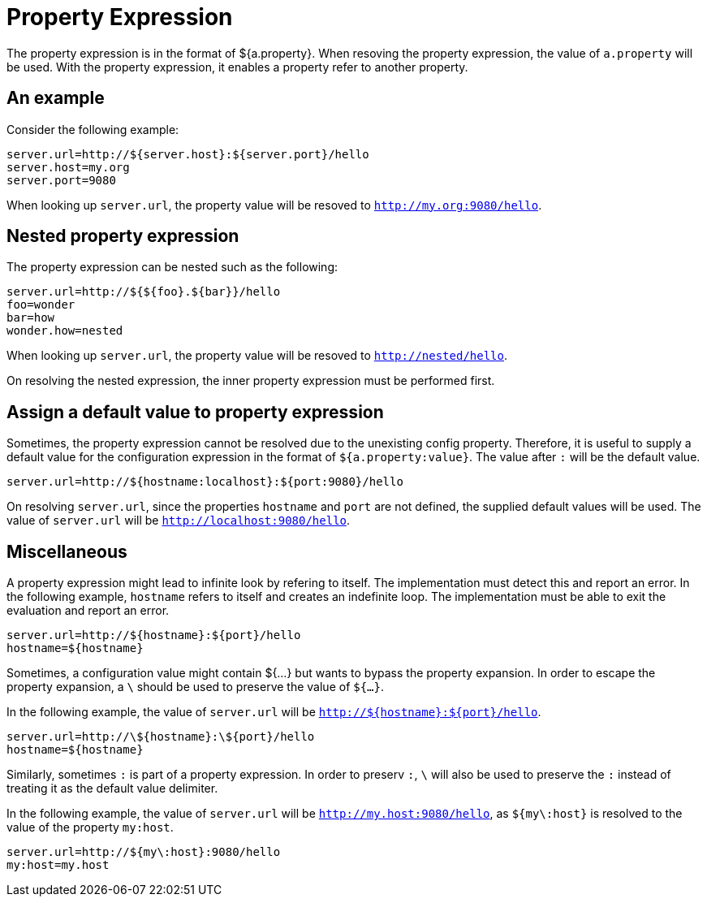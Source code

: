 = Property Expression

The property expression is in the format of ${a.property}. When resoving the property expression, the value of `a.property` will be used.
With the property expression, it enables a property refer to another property.

== An example

Consider the following example:

[source,properties]
----
server.url=http://${server.host}:${server.port}/hello
server.host=my.org
server.port=9080
----

When looking up `server.url`, the property value will be resoved to `http://my.org:9080/hello`.

== Nested property expression

The property expression can be nested such as the following:

[source,properties]
----
server.url=http://${${foo}.${bar}}/hello
foo=wonder
bar=how
wonder.how=nested
----
When looking up `server.url`, the property value will be resoved to `http://nested/hello`.

On resolving the nested expression, the inner property expression must be performed first.

== Assign a default value to property expression

Sometimes, the property expression cannot be resolved due to the unexisting config property. 
Therefore, it is useful to supply a default value for the configuration expression in the format of `${a.property:value}`. The value after `:` will be the default value.

[source,properties]
----
server.url=http://${hostname:localhost}:${port:9080}/hello
----

On resolving `server.url`, since the properties `hostname` and `port` are not defined, the supplied default values will be used. 
The value of `server.url` will be `http://localhost:9080/hello`.

== Miscellaneous

A property expression might lead to infinite look by refering to itself. The implementation must detect this and report an error.
In the following example, `hostname` refers to itself and creates an indefinite loop. The implementation must be able to exit the evaluation and report an error.

[source,properties]
----
server.url=http://${hostname}:${port}/hello
hostname=${hostname}
----

Sometimes, a configuration value might contain ${...} but wants to bypass the property expansion. In order to escape the property expansion, a `\` should be used to preserve the value of `${...}`.

In the following example, the value of `server.url` will be `http://${hostname}:${port}/hello`.

[source,properties]
----
server.url=http://\${hostname}:\${port}/hello
hostname=${hostname}
----

Similarly, sometimes `:` is part of a property expression. In order to preserv `:`, `\` will also be used to preserve the `:` instead of treating it as the default value delimiter.

In the following example, the value of `server.url` will be `http://my.host:9080/hello`, as `${my\:host}` is resolved to the value of the property `my:host`.

[source,properties]
----
server.url=http://${my\:host}:9080/hello
my:host=my.host
----